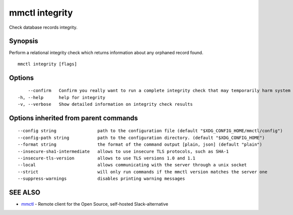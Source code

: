 .. _mmctl_integrity:

mmctl integrity
---------------

Check database records integrity.

Synopsis
~~~~~~~~


Perform a relational integrity check which returns information about any orphaned record found.

::

  mmctl integrity [flags]

Options
~~~~~~~

::

      --confirm   Confirm you really want to run a complete integrity check that may temporarily harm system performance
  -h, --help      help for integrity
  -v, --verbose   Show detailed information on integrity check results

Options inherited from parent commands
~~~~~~~~~~~~~~~~~~~~~~~~~~~~~~~~~~~~~~

::

      --config string                path to the configuration file (default "$XDG_CONFIG_HOME/mmctl/config")
      --config-path string           path to the configuration directory. (default "$XDG_CONFIG_HOME")
      --format string                the format of the command output [plain, json] (default "plain")
      --insecure-sha1-intermediate   allows to use insecure TLS protocols, such as SHA-1
      --insecure-tls-version         allows to use TLS versions 1.0 and 1.1
      --local                        allows communicating with the server through a unix socket
      --strict                       will only run commands if the mmctl version matches the server one
      --suppress-warnings            disables printing warning messages

SEE ALSO
~~~~~~~~

* `mmctl <mmctl.rst>`_ 	 - Remote client for the Open Source, self-hosted Slack-alternative

